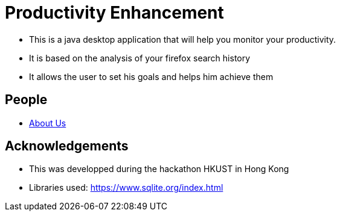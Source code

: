 :imagesDir: images
:stylesDir: stylesheets

= Productivity Enhancement
ifdef::env-github,env-browser[:relfileprefix: docs/]

ifdef::env-github[]
// image::docs/images/Ui.png[width="600"]
endif::[]

ifndef::env-github[]
// mage::images/Ui.png[width="600"]
endif::[]

* This is a java desktop application that will help you monitor your productivity.
* It is based on the analysis of your firefox search history
* It allows the user to set his goals and helps him achieve them


== People
* <<AboutUs#, About Us>>


== Acknowledgements

* This was developped during the hackathon HKUST in Hong Kong

* Libraries used: https://www.sqlite.org/index.html


